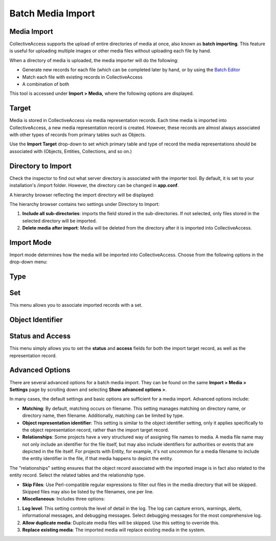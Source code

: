 .. media_batch_import:

Batch Media Import
=====================

**Media Import**
-----------------

CollectiveAccess supports the upload of entire directories of media at once, also known as **batch importing**. This feature is useful for uploading multiple images or other media files without uploading each file by hand. 

When a directory of media is uploaded, the media importer will do the following:

* Generate new records for each file (which can be completed later by hand, or by using the `Batch Editor <link here>`_

* Match each file with existing records in CollectiveAccess

* A combination of both

This tool is accessed under **Import > Media,** where the following options are displayed. 

**Target**
----------

Media is stored in CollectiveAccess via media representation records. Each time media is imported into CollectiveAccess, a new media representation record is created. However, these records are almost always associated with other types of records from primary tables such as Objects. 

Use the **Import Target** drop-down to set which primary table and type of record the media representations should be associated with (Objects, Entities, Collections, and so on.) 

.. image:: media1.jpg
   :scale: 50% 

**Directory to Import**
-----------------------

Check the inspector to find out what server directory is associated with the importer tool. By default, it is set to your installation's /import folder. However, the directory can be changed in **app.conf**.

A hierarchy browser reflecting the import directory will be displayed: 

.. image:: media2.jpg
   :scale: 70%
   :align: center

The hierarchy browser contains two settings under Directory to Import: 

1. **Include all sub-directories**: imports the field stored in the sub-directories. If not selected, only files stored in the selected directory will be imported.  

2. **Delete media after import**:  Media will be deleted from the directory after it is imported into CollectiveAccess. 

**Import Mode**
---------------
Import mode determines how the media will be imported into CollectiveAccess. Choose from the following options in the drop-down menu:

.. csv-table:: 
   :header-rows: 1
   :file: media_batch_importmode_table1.csv

**Type**
--------

.. csv-table:: 
   :header-rows: 1
   :file: media_batch_table2.csv

**Set**
-------

This menu allows you to associate imported records with a set.

.. csv-table:: 
   :header-rows: 1
   :file: media_import_set_table3.csv

**Object Identifier**
---------------------

.. csv-table:: 
   :header-rows: 1
   :file: batch_media_objectid_table4.csv

**Status and Access**
---------------------

This menu simply allows you to set the **status** and **access** fields for both the import target record, as well as the representation record.

.. csv-table:: 
   :header-rows: 1
   :file: batch_media_statusaccess_table5.csv

**Advanced Options**
--------------------

There are several advanced options for a batch media import. They can be found on the same **Import > Media > Settings** page by scrolling down and selecting **Show advanced options >**. 

.. image:: media7.png
   :width: 1996px
   :height: 1708px
   :align: center
   :scale: 50%

In many cases, the default settings and basic options are sufficient for a media import. Advanced options include: 

* **Matching**: By default, matching occurs on filename. This setting manages matching on directory name, or directory name, then filename. Additionally, matching can be limited by type.

* **Object representation identifier**: This setting is similar to the object identifier setting, only it applies specifically to the object  representation record, rather than the import target record.

* **Relationships**: Some projects have a very structured way of assigning file names to media. A media file name may not only include an identifier for the file itself, but may also include identifiers for authorities or events that are depicted in the file itself. For projects with Entity, for example, it's not uncommon for a media filename to include the entity identifier in the file, if that media happens to depict the entity. 

The "relationships" setting ensures that the object record associated with the imported image is in fact also related to the entity record. Select the related tables and the relationship type. 

* **Skip Files**: Use Perl-compatible regular expressions to filter out files in the media directory that will be skipped. Skipped files may also be listed by the filenames, one per line.

* **Miscellaneous**: Includes three options: 
1. **Log level**: This setting controls the level of detail in the log. The log can capture errors, warnings, alerts, informational messages, and debugging messages. Select debugging messages for the most comprehensive log.
2. **Allow duplicate media**: Duplicate media files will be skipped. Use this setting to override this.
3. **Replace existing media**: The imported media will replace existing media in the system. 


